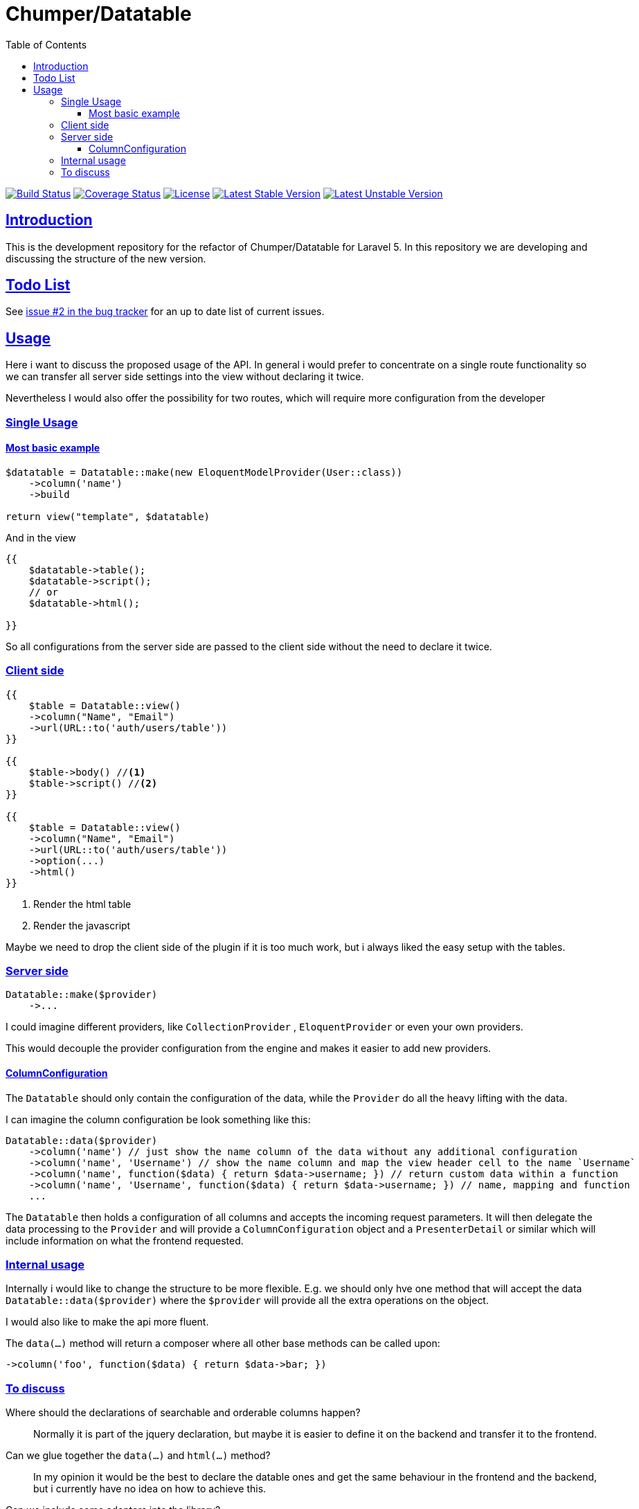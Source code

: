 = Chumper/Datatable
:doctype: book
:icons: font
:source-highlighter: highlightjs
:toc: left
:toclevels: 3
:sectlinks:

image:https://travis-ci.org/OpenSkill/Datatable.svg?branch=master["Build Status", link="https://travis-ci.org/OpenSkill/Datatable"]
image:https://coveralls.io/repos/OpenSkill/Datatable/badge.svg?branch=master&service=github[Coverage Status, link="https://coveralls.io/github/OpenSkill/Datatable?branch=master"]
image:https://poser.pugx.org/openskill/datatable/license[License, link="https://packagist.org/packages/openskill/datatable"]
image:https://poser.pugx.org/openskill/datatable/version[Latest Stable Version, link="https://packagist.org/packages/openskill/datatable"]
image:https://poser.pugx.org/openskill/datatable/v/unstable[Latest Unstable Version, link="https://packagist.org/packages/openskill/datatable"]

== Introduction

This is the development repository for the refactor of Chumper/Datatable for Laravel 5.
In this repository we are developing and discussing the structure of the new version.

== Todo List

See https://github.com/OpenSkill/Datatable/issues/2[issue #2 in the bug tracker] for an up to date 
list of current issues.

== Usage

Here i want to discuss the proposed usage of the API. In general i would prefer to concentrate on a single route
functionality so we can transfer all server side settings into the view without declaring it twice.

Nevertheless I would also offer the possibility for two routes, which will require more configuration from the developer

=== Single Usage

==== Most basic example

[source, php]
----
$datatable = Datatable::make(new EloquentModelProvider(User::class))
    ->column('name')
    ->build

return view("template", $datatable)
----

And in the view

[source, php]
----
{{
    $datatable->table();
    $datatable->script();
    // or
    $datatable->html();

}}
----

So all configurations from the server side are passed to the client side without the need to declare it twice.

=== Client side

[source, php]
----
{{
    $table = Datatable::view()
    ->column("Name", "Email")
    ->url(URL::to('auth/users/table'))
}}

{{
    $table->body() //<1>
    $table->script() //<2>
}}

{{
    $table = Datatable::view()
    ->column("Name", "Email")
    ->url(URL::to('auth/users/table'))
    ->option(...)
    ->html()
}}
----
<1> Render the html table
<2> Render the javascript

Maybe we need to drop the client side of the plugin if it is too much work, but i always liked the easy setup with the
tables.

=== Server side

[source, php]
----

Datatable::make($provider)
    ->...

----

I could imagine different providers, like `CollectionProvider` , `EloquentProvider` or even your own providers.

This would decouple the provider configuration from the engine and makes it easier to add new providers.

==== ColumnConfiguration

The `Datatable` should only contain the configuration of the data, while the `Provider` do all the heavy lifting with
the data.

I can imagine the column configuration be look something like this:

[source, php]
----

Datatable::data($provider)
    ->column('name') // just show the name column of the data without any additional configuration
    ->column('name', 'Username') // show the name column and map the view header cell to the name `Username`
    ->column('name', function($data) { return $data->username; }) // return custom data within a function
    ->column('name', 'Username', function($data) { return $data->username; }) // name, mapping and function
    ...
----

The `Datatable` then holds a configuration of all columns and accepts the incoming request parameters.
It will then delegate the data processing to the `Provider` and will provide a `ColumnConfiguration` object and
a `PresenterDetail` or similar which will include information on what the frontend requested.

=== Internal usage

Internally i would like to change the structure to be more flexible.
E.g. we should only hve one method that will accept the data `Datatable::data($provider)`
where the `$provider` will provide all the extra operations on the object.

I would also like to make the api more fluent.

The `data(...)` method will return a composer where all other base methods can be called upon:
[source]
----
->column('foo', function($data) { return $data->bar; })
----

=== To discuss

Where should the declarations of searchable and orderable columns happen?::
Normally it is part of the jquery declaration, but maybe it is easier to define it on the backend and transfer it to
the frontend.

Can we glue together the `data(...)` and `html(...)` method?::
In my opinion it would be the best to declare the datable ones and get the same behaviour in the frontend and the
backend, but i currently have no idea on how to achieve this.

Can we include some adapters into the library?::
I would love to include some common adapters into the library, like DatePicker, SingleColumnSearch or even an Editor with live update.
I can imagine that it would look like this

[source, php]
----
Datatable::data(...)
    ->adapter(new SingleColumnSearchAdapter(...))
    ->adapter(
        new EditorAdapter(
            ...model to edit,
            ...url to POST to
            ...fields to edit,
            ...template,
            ...etc
        )
    )
----

Maybe we need to customize the javascript for that so we need to pacakge that with the plugin

